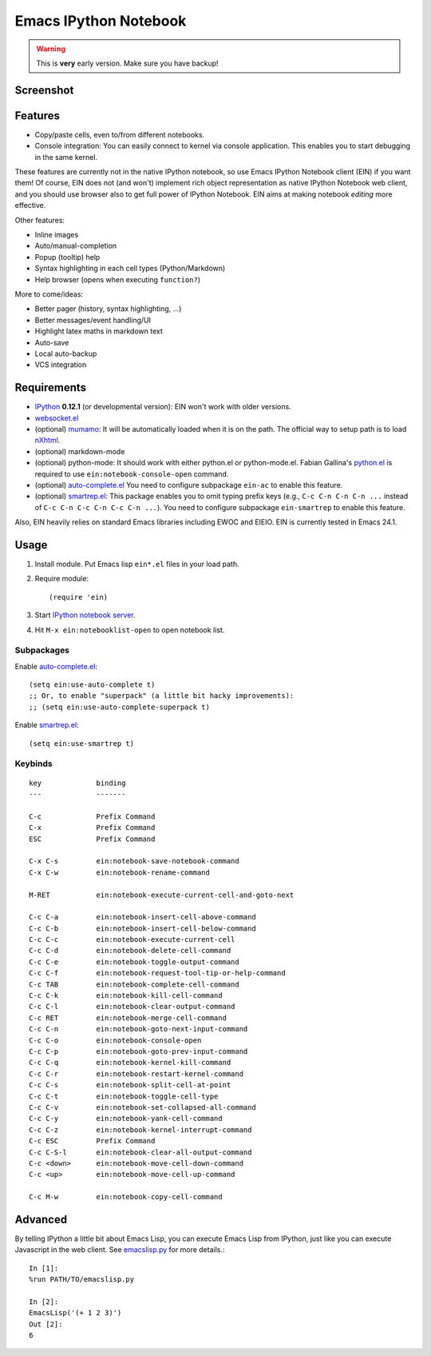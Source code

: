 ========================
 Emacs IPython Notebook
========================

.. warning:: This is **very** early version.
             Make sure you have backup!

Screenshot
==========

.. figure:: http://farm8.staticflickr.com/7125/7006219050_2d424b4ece_z.jpg
   :alt: Plotting in Emacs IPython Notebook


Features
========

* Copy/paste cells, even to/from different notebooks.
* Console integration: You can easily connect to kernel via console
  application.  This enables you to start debugging in the same
  kernel.

These features are currently not in the native IPython notebook, so
use Emacs IPython Notebook client (EIN) if you want them!  Of course,
EIN does not (and won't) implement rich object representation as
native IPython Notebook web client, and you should use browser also to
get full power of IPython Notebook.  EIN aims at making notebook
*editing* more effective.

Other features:

* Inline images
* Auto/manual-completion
* Popup (tooltip) help
* Syntax highlighting in each cell types (Python/Markdown)
* Help browser (opens when executing ``function?``)

More to come/ideas:

* Better pager (history, syntax highlighting, ...)
* Better messages/event handling/UI
* Highlight latex maths in markdown text
* Auto-save
* Local auto-backup
* VCS integration


Requirements
============

* IPython_ **0.12.1** (or developmental version):
  EIN won't work with older versions.
* `websocket.el`_
* (optional) mumamo_:
  It will be automatically loaded when it is on the path.
  The official way to setup path is to load nXhtml_.
* (optional) markdown-mode
* (optional) python-mode:
  It should work with either python.el or python-mode.el.
  Fabian Gallina's `python.el`_ is required to use
  ``ein:notebook-console-open`` command.
* (optional) `auto-complete.el`_
  You need to configure subpackage ``ein-ac`` to enable
  this feature.
* (optional) `smartrep.el`_:
  This package enables you to omit typing prefix keys (e.g.,
  ``C-c C-n C-n C-n ...`` instead of ``C-c C-n C-c C-n C-c C-n ...``).
  You need to configure subpackage ``ein-smartrep`` to enable
  this feature.

Also, EIN heavily relies on standard Emacs libraries including EWOC
and EIEIO.  EIN is currently tested in Emacs 24.1.

.. _IPython: http://ipython.org/
.. _websocket.el: https://github.com/ahyatt/emacs-websocket
.. _mumamo: http://www.emacswiki.org/emacs/MuMaMo
.. _nXhtml: http://ourcomments.org/Emacs/nXhtml/doc/nxhtml.html
.. _python.el: https://github.com/fgallina/python.el
.. _auto-complete.el: http://cx4a.org/software/auto-complete/
.. _smartrep.el: https://github.com/myuhe/smartrep.el


Usage
=====

1. Install module.
   Put Emacs lisp ``ein*.el`` files in your load path.

2. Require module::

     (require 'ein)

3. Start `IPython notebook server`_.

4. Hit ``M-x ein:notebooklist-open`` to open notebook list.

.. _`IPython notebook server`:
   http://ipython.org/ipython-doc/stable/interactive/htmlnotebook.html


Subpackages
-----------

Enable `auto-complete.el`_::

   (setq ein:use-auto-complete t)
   ;; Or, to enable "superpack" (a little bit hacky improvements):
   ;; (setq ein:use-auto-complete-superpack t)

Enable `smartrep.el`_::

   (setq ein:use-smartrep t)


Keybinds
--------

.. (ein:dev-insert-notebook-mode-map)

::

   key             binding
   ---             -------

   C-c             Prefix Command
   C-x             Prefix Command
   ESC             Prefix Command

   C-x C-s         ein:notebook-save-notebook-command
   C-x C-w         ein:notebook-rename-command

   M-RET           ein:notebook-execute-current-cell-and-goto-next

   C-c C-a         ein:notebook-insert-cell-above-command
   C-c C-b         ein:notebook-insert-cell-below-command
   C-c C-c         ein:notebook-execute-current-cell
   C-c C-d         ein:notebook-delete-cell-command
   C-c C-e         ein:notebook-toggle-output-command
   C-c C-f         ein:notebook-request-tool-tip-or-help-command
   C-c TAB         ein:notebook-complete-cell-command
   C-c C-k         ein:notebook-kill-cell-command
   C-c C-l         ein:notebook-clear-output-command
   C-c RET         ein:notebook-merge-cell-command
   C-c C-n         ein:notebook-goto-next-input-command
   C-c C-o         ein:notebook-console-open
   C-c C-p         ein:notebook-goto-prev-input-command
   C-c C-q         ein:notebook-kernel-kill-command
   C-c C-r         ein:notebook-restart-kernel-command
   C-c C-s         ein:notebook-split-cell-at-point
   C-c C-t         ein:notebook-toggle-cell-type
   C-c C-v         ein:notebook-set-collapsed-all-command
   C-c C-y         ein:notebook-yank-cell-command
   C-c C-z         ein:notebook-kernel-interrupt-command
   C-c ESC         Prefix Command
   C-c C-S-l       ein:notebook-clear-all-output-command
   C-c <down>      ein:notebook-move-cell-down-command
   C-c <up>        ein:notebook-move-cell-up-command

   C-c M-w         ein:notebook-copy-cell-command

.. // KEYS END //


Advanced
========

By telling IPython a little bit about Emacs Lisp, you can execute
Emacs Lisp from IPython, just like you can execute Javascript in the
web client.  See `emacslisp.py`_ for more details.::

   In [1]:
   %run PATH/TO/emacslisp.py

   In [2]:
   EmacsLisp('(+ 1 2 3)')
   Out [2]:
   6

.. _`emacslisp.py`:
  https://github.com/tkf/emacs-ipython-notebook/blob/master/emacslisp.py
